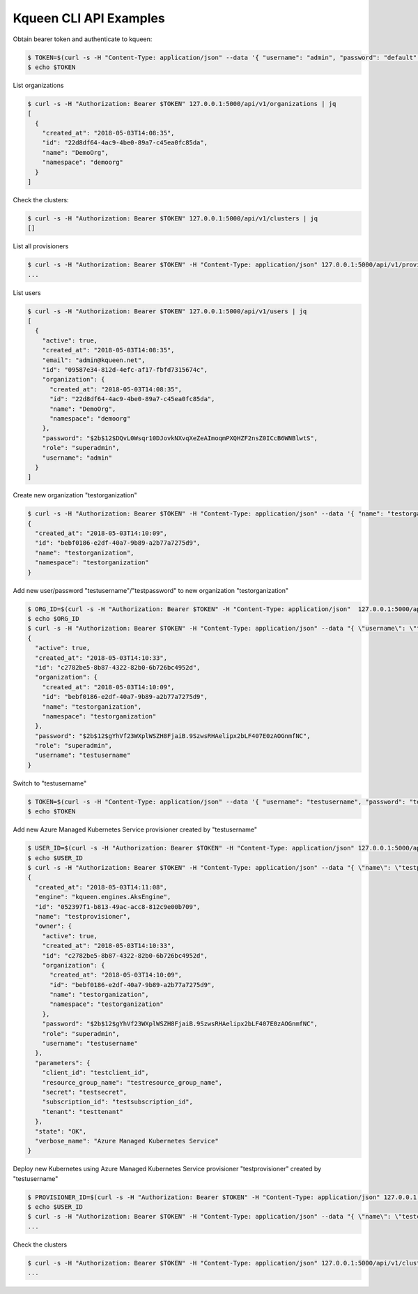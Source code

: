 Kqueen CLI API Examples
-----------------------

Obtain bearer token and authenticate to kqueen:

.. code-block:: bash

   $ TOKEN=$(curl -s -H "Content-Type: application/json" --data '{ "username": "admin", "password": "default" }' -X POST 127.0.0.1:5000/api/v1/auth | jq -r '.access_token')
   $ echo $TOKEN


List organizations

.. code-block:: bash

   $ curl -s -H "Authorization: Bearer $TOKEN" 127.0.0.1:5000/api/v1/organizations | jq
   [
     {
       "created_at": "2018-05-03T14:08:35",
       "id": "22d8df64-4ac9-4be0-89a7-c45ea0fc85da",
       "name": "DemoOrg",
       "namespace": "demoorg"
     }
   ]


Check the clusters:

.. code-block:: bash

   $ curl -s -H "Authorization: Bearer $TOKEN" 127.0.0.1:5000/api/v1/clusters | jq
   []


List all provisioners

.. code-block:: bash

   $ curl -s -H "Authorization: Bearer $TOKEN" -H "Content-Type: application/json" 127.0.0.1:5000/api/v1/provisioners/engines
   ...


List users

.. code-block:: bash

   $ curl -s -H "Authorization: Bearer $TOKEN" 127.0.0.1:5000/api/v1/users | jq
   [
     {
       "active": true,
       "created_at": "2018-05-03T14:08:35",
       "email": "admin@kqueen.net",
       "id": "09587e34-812d-4efc-af17-fbfd7315674c",
       "organization": {
         "created_at": "2018-05-03T14:08:35",
         "id": "22d8df64-4ac9-4be0-89a7-c45ea0fc85da",
         "name": "DemoOrg",
         "namespace": "demoorg"
       },
       "password": "$2b$12$DQvL0Wsqr10DJovkNXvqXeZeAImoqmPXQHZF2nsZ0ICcB6WNBlwtS",
       "role": "superadmin",
       "username": "admin"
     }
   ]


Create new organization "testorganization"

.. code-block:: bash

   $ curl -s -H "Authorization: Bearer $TOKEN" -H "Content-Type: application/json" --data '{ "name": "testorganization", "namespace": "testorganization" }' -X POST 127.0.0.1:5000/api/v1/organizations | jq
   {
     "created_at": "2018-05-03T14:10:09",
     "id": "bebf0186-e2df-40a7-9b89-a2b77a7275d9",
     "name": "testorganization",
     "namespace": "testorganization"
   }


Add new user/password "testusername"/"testpassword" to new organization "testorganization"

.. code-block:: bash

   $ ORG_ID=$(curl -s -H "Authorization: Bearer $TOKEN" -H "Content-Type: application/json"  127.0.0.1:5000/api/v1/organizations | jq -r '.[] | select (.name == "testorganization").id')
   $ echo $ORG_ID
   $ curl -s -H "Authorization: Bearer $TOKEN" -H "Content-Type: application/json" --data "{ \"username\": \"testusername\", \"organization\": \"Organization:$ORG_ID\", \"role\": \"superadmin\", \"active\": true, \"password\": \"testpassword\" }" -X POST 127.0.0.1:5000/api/v1/users | jq
   {
     "active": true,
     "created_at": "2018-05-03T14:10:33",
     "id": "c2782be5-8b87-4322-82b0-6b726bc4952d",
     "organization": {
       "created_at": "2018-05-03T14:10:09",
       "id": "bebf0186-e2df-40a7-9b89-a2b77a7275d9",
       "name": "testorganization",
       "namespace": "testorganization"
     },
     "password": "$2b$12$gYhVf23WXplWSZH8FjaiB.9SzwsRHAelipx2bLF407E0zAOGnmfNC",
     "role": "superadmin",
     "username": "testusername"
   }


Switch to "testusername"

.. code-block:: bash

   $ TOKEN=$(curl -s -H "Content-Type: application/json" --data '{ "username": "testusername", "password": "testpassword" }' -X POST 127.0.0.1:5000/api/v1/auth | jq -r '.access_token')
   $ echo $TOKEN


Add new Azure Managed Kubernetes Service provisioner created by "testusername"

.. code-block:: bash

   $ USER_ID=$(curl -s -H "Authorization: Bearer $TOKEN" -H "Content-Type: application/json" 127.0.0.1:5000/api/v1/users | jq -r '.[] | select (.username == "testusername").id')
   $ echo $USER_ID
   $ curl -s -H "Authorization: Bearer $TOKEN" -H "Content-Type: application/json" --data "{ \"name\": \"testprovisioner\", \"engine\": \"kqueen.engines.AksEngine\", \"owner\": \"User:$USER_ID\", \"parameters\": { \"client_id\": \"testclient_id\", \"resource_group_name\": \"testresource_group_name\", \"secret\": \"testsecret\", \"subscription_id\": \"testsubscription_id\", \"tenant\": \"testtenant\" } }" -X POST 127.0.0.1:5000/api/v1/provisioners | jq
   {
     "created_at": "2018-05-03T14:11:08",
     "engine": "kqueen.engines.AksEngine",
     "id": "052397f1-b813-49ac-acc8-812c9e00b709",
     "name": "testprovisioner",
     "owner": {
       "active": true,
       "created_at": "2018-05-03T14:10:33",
       "id": "c2782be5-8b87-4322-82b0-6b726bc4952d",
       "organization": {
         "created_at": "2018-05-03T14:10:09",
         "id": "bebf0186-e2df-40a7-9b89-a2b77a7275d9",
         "name": "testorganization",
         "namespace": "testorganization"
       },
       "password": "$2b$12$gYhVf23WXplWSZH8FjaiB.9SzwsRHAelipx2bLF407E0zAOGnmfNC",
       "role": "superadmin",
       "username": "testusername"
     },
     "parameters": {
       "client_id": "testclient_id",
       "resource_group_name": "testresource_group_name",
       "secret": "testsecret",
       "subscription_id": "testsubscription_id",
       "tenant": "testtenant"
     },
     "state": "OK",
     "verbose_name": "Azure Managed Kubernetes Service"
   }


Deploy new Kubernetes using Azure Managed Kubernetes Service provisioner "testprovisioner" created by "testusername"

.. code-block:: bash

   $ PROVISIONER_ID=$(curl -s -H "Authorization: Bearer $TOKEN" -H "Content-Type: application/json" 127.0.0.1:5000/api/v1/provisioners | jq -r '.[] | select (.name == "testprovisioner").id')
   $ echo $USER_ID
   $ curl -s -H "Authorization: Bearer $TOKEN" -H "Content-Type: application/json" --data "{ \"name\": \"testcluster\", \"owner\": \"User:$USER_ID\", \"provisioner\": \"Provisioner:$PROVISIONER_ID\", \"metadata\": { \"location\": \"eastus\", \"ssh_key\": \"testssh_key\", \"vm_size\": \"Standard_D1_v2\" } }" -X POST 127.0.0.1:5000/api/v1/clusters | jq
   ...


Check the clusters

.. code-block:: bash

   $ curl -s -H "Authorization: Bearer $TOKEN" -H "Content-Type: application/json" 127.0.0.1:5000/api/v1/clusters | jq
   ...
